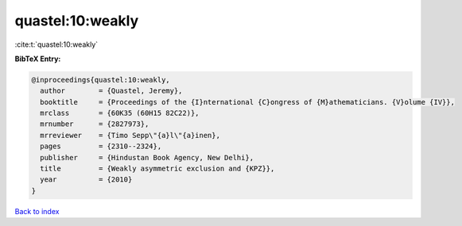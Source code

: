 quastel:10:weakly
=================

:cite:t:`quastel:10:weakly`

**BibTeX Entry:**

.. code-block:: bibtex

   @inproceedings{quastel:10:weakly,
     author        = {Quastel, Jeremy},
     booktitle     = {Proceedings of the {I}nternational {C}ongress of {M}athematicians. {V}olume {IV}},
     mrclass       = {60K35 (60H15 82C22)},
     mrnumber      = {2827973},
     mrreviewer    = {Timo Sepp\"{a}l\"{a}inen},
     pages         = {2310--2324},
     publisher     = {Hindustan Book Agency, New Delhi},
     title         = {Weakly asymmetric exclusion and {KPZ}},
     year          = {2010}
   }

`Back to index <../By-Cite-Keys.html>`_
